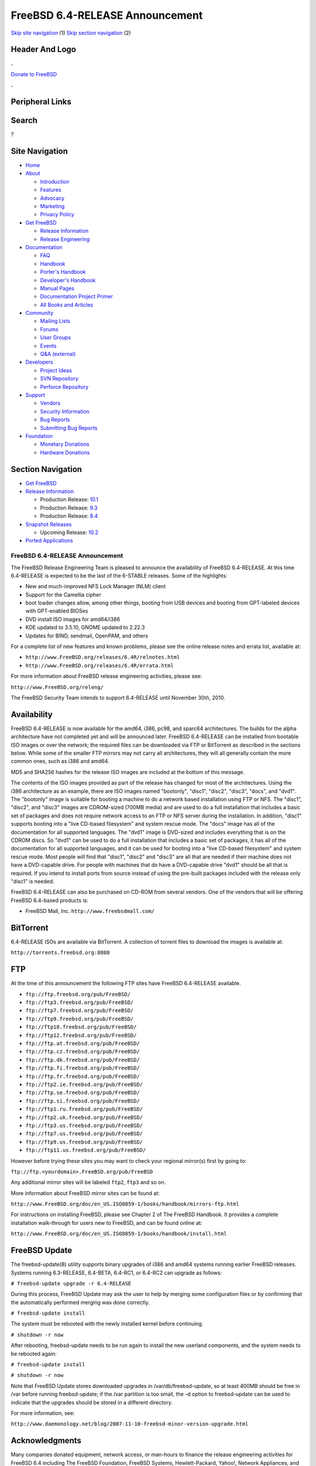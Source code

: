 ================================
FreeBSD 6.4-RELEASE Announcement
================================

.. raw:: html

   <div id="containerwrap">

.. raw:: html

   <div id="container">

`Skip site navigation <#content>`__ (1) `Skip section
navigation <#contentwrap>`__ (2)

.. raw:: html

   <div id="headercontainer">

.. raw:: html

   <div id="header">

Header And Logo
---------------

.. raw:: html

   <div id="headerlogoleft">

|FreeBSD|

.. raw:: html

   </div>

.. raw:: html

   <div id="headerlogoright">

.. raw:: html

   <div class="frontdonateroundbox">

.. raw:: html

   <div class="frontdonatetop">

.. raw:: html

   <div>

**.**

.. raw:: html

   </div>

.. raw:: html

   </div>

.. raw:: html

   <div class="frontdonatecontent">

`Donate to FreeBSD <https://www.FreeBSDFoundation.org/donate/>`__

.. raw:: html

   </div>

.. raw:: html

   <div class="frontdonatebot">

.. raw:: html

   <div>

**.**

.. raw:: html

   </div>

.. raw:: html

   </div>

.. raw:: html

   </div>

Peripheral Links
----------------

.. raw:: html

   <div id="searchnav">

.. raw:: html

   </div>

.. raw:: html

   <div id="search">

Search
------

?

.. raw:: html

   </div>

.. raw:: html

   </div>

.. raw:: html

   </div>

Site Navigation
---------------

.. raw:: html

   <div id="menu">

-  `Home <../../>`__

-  `About <../../about.html>`__

   -  `Introduction <../../projects/newbies.html>`__
   -  `Features <../../features.html>`__
   -  `Advocacy <../../advocacy/>`__
   -  `Marketing <../../marketing/>`__
   -  `Privacy Policy <../../privacy.html>`__

-  `Get FreeBSD <../../where.html>`__

   -  `Release Information <../../releases/>`__
   -  `Release Engineering <../../releng/>`__

-  `Documentation <../../docs.html>`__

   -  `FAQ <../../doc/en_US.ISO8859-1/books/faq/>`__
   -  `Handbook <../../doc/en_US.ISO8859-1/books/handbook/>`__
   -  `Porter's
      Handbook <../../doc/en_US.ISO8859-1/books/porters-handbook>`__
   -  `Developer's
      Handbook <../../doc/en_US.ISO8859-1/books/developers-handbook>`__
   -  `Manual Pages <//www.FreeBSD.org/cgi/man.cgi>`__
   -  `Documentation Project
      Primer <../../doc/en_US.ISO8859-1/books/fdp-primer>`__
   -  `All Books and Articles <../../docs/books.html>`__

-  `Community <../../community.html>`__

   -  `Mailing Lists <../../community/mailinglists.html>`__
   -  `Forums <https://forums.FreeBSD.org>`__
   -  `User Groups <../../usergroups.html>`__
   -  `Events <../../events/events.html>`__
   -  `Q&A
      (external) <http://serverfault.com/questions/tagged/freebsd>`__

-  `Developers <../../projects/index.html>`__

   -  `Project Ideas <https://wiki.FreeBSD.org/IdeasPage>`__
   -  `SVN Repository <https://svnweb.FreeBSD.org>`__
   -  `Perforce Repository <http://p4web.FreeBSD.org>`__

-  `Support <../../support.html>`__

   -  `Vendors <../../commercial/commercial.html>`__
   -  `Security Information <../../security/>`__
   -  `Bug Reports <https://bugs.FreeBSD.org/search/>`__
   -  `Submitting Bug Reports <https://www.FreeBSD.org/support.html>`__

-  `Foundation <https://www.freebsdfoundation.org/>`__

   -  `Monetary Donations <https://www.freebsdfoundation.org/donate/>`__
   -  `Hardware Donations <../../donations/>`__

.. raw:: html

   </div>

.. raw:: html

   </div>

.. raw:: html

   <div id="content">

.. raw:: html

   <div id="sidewrap">

.. raw:: html

   <div id="sidenav">

Section Navigation
------------------

-  `Get FreeBSD <../../where.html>`__
-  `Release Information <../../releases/>`__

   -  Production Release:
      `10.1 <../../releases/10.1R/announce.html>`__
   -  Production Release:
      `9.3 <../../releases/9.3R/announce.html>`__
   -  Production Release:
      `8.4 <../../releases/8.4R/announce.html>`__

-  `Snapshot Releases <../../snapshots/>`__

   -  Upcoming Release:
      `10.2 <../../releases/10.2R/schedule.html>`__

-  `Ported Applications <../../ports/>`__

.. raw:: html

   </div>

.. raw:: html

   </div>

.. raw:: html

   <div id="contentwrap">

FreeBSD 6.4-RELEASE Announcement
================================

The FreeBSD Release Engineering Team is pleased to announce the
availability of FreeBSD 6.4-RELEASE. At this time 6.4-RELEASE is
expected to be the last of the 6-STABLE releases. Some of the
highlights:

-  New and much-improved NFS Lock Manager (NLM) client

-  Support for the Camellia cipher

-  boot loader changes allow, among other things, booting from USB
   devices and booting from GPT-labeled devices with GPT-enabled BIOSes

-  DVD install ISO images for amd64/i386

-  KDE updated to 3.5.10, GNOME updated to 2.22.3

-  Updates for BIND, sendmail, OpenPAM, and others

For a complete list of new features and known problems, please see the
online release notes and errata list, available at:

-  ``http://www.FreeBSD.org/releases/6.4R/relnotes.html``

-  ``http://www.FreeBSD.org/releases/6.4R/errata.html``

For more information about FreeBSD release engineering activities,
please see:

``http://www.FreeBSD.org/releng/``

The FreeBSD Security Team intends to support 6.4-RELEASE until November
30th, 2010.

Availability
------------

FreeBSD 6.4-RELEASE is now available for the amd64, i386, pc98, and
sparc64 architectures. The builds for the alpha architecture have not
completed yet and will be announced later. FreeBSD 6.4-RELEASE can be
installed from bootable ISO images or over the network; the required
files can be downloaded via FTP or BitTorrent as described in the
sections below. While some of the smaller FTP mirrors may not carry all
architectures, they will all generally contain the more common ones,
such as i386 and amd64.

MD5 and SHA256 hashes for the release ISO images are included at the
bottom of this message.

The contents of the ISO images provided as part of the release has
changed for most of the architectures. Using the i386 architecture as an
example, there are ISO images named "bootonly", "disc1", "disc2",
"disc3", "docs", and "dvd1". The "bootonly" image is suitable for
booting a machine to do a network based installation using FTP or NFS.
The "disc1", "disc2", and "disc3" images are CDROM-sized (700MB media)
and are used to do a full installation that includes a basic set of
packages and does not require network access to an FTP or NFS server
during the installation. In addition, "disc1" supports booting into a
"live CD-based filesystem" and system rescue mode. The "docs" image has
all of the documentation for all supported languages. The "dvd1" image
is DVD-sized and includes everything that is on the CDROM discs. So
"dvd1" can be used to do a full installation that includes a basic set
of packages, it has all of the documentation for all supported
languages, and it can be used for booting into a "live CD-based
filesystem" and system rescue mode. Most people will find that "disc1",
"disc2" and "disc3" are all that are needed if their machine does not
have a DVD-capable drive. For people with machines that do have a
DVD-capable drive "dvd1" should be all that is required. If you intend
to install ports from source instead of using the pre-built packages
included with the release only "disc1" is needed.

FreeBSD 6.4-RELEASE can also be purchased on CD-ROM from several
vendors. One of the vendors that will be offering FreeBSD 6.4-based
products is:

-  FreeBSD Mall, Inc. ``http://www.freebsdmall.com/``

BitTorrent
----------

6.4-RELEASE ISOs are available via BitTorrent. A collection of torrent
files to download the images is available at:

``http://torrents.freebsd.org:8080``

FTP
---

At the time of this announcement the following FTP sites have FreeBSD
6.4-RELEASE available.

-  ``ftp://ftp.freebsd.org/pub/FreeBSD/``
-  ``ftp://ftp3.freebsd.org/pub/FreeBSD/``
-  ``ftp://ftp7.freebsd.org/pub/FreeBSD/``
-  ``ftp://ftp9.freebsd.org/pub/FreeBSD/``
-  ``ftp://ftp10.freebsd.org/pub/FreeBSD/``
-  ``ftp://ftp12.freebsd.org/pub/FreeBSD/``
-  ``ftp://ftp.at.freebsd.org/pub/FreeBSD/``
-  ``ftp://ftp.cz.freebsd.org/pub/FreeBSD/``
-  ``ftp://ftp.dk.freebsd.org/pub/FreeBSD/``
-  ``ftp://ftp.fi.freebsd.org/pub/FreeBSD/``
-  ``ftp://ftp.fr.freebsd.org/pub/FreeBSD/``
-  ``ftp://ftp2.ie.freebsd.org/pub/FreeBSD/``
-  ``ftp://ftp.se.freebsd.org/pub/FreeBSD/``
-  ``ftp://ftp.si.freebsd.org/pub/FreeBSD/``
-  ``ftp://ftp1.ru.freebsd.org/pub/FreeBSD/``
-  ``ftp://ftp2.uk.freebsd.org/pub/FreeBSD/``
-  ``ftp://ftp3.us.freebsd.org/pub/FreeBSD/``
-  ``ftp://ftp7.us.freebsd.org/pub/FreeBSD/``
-  ``ftp://ftp9.us.freebsd.org/pub/FreeBSD/``
-  ``ftp://ftp11.us.freebsd.org/pub/FreeBSD/``

However before trying these sites you may want to check your regional
mirror(s) first by going to:

``ftp://ftp.<yourdomain>.FreeBSD.org/pub/FreeBSD``

Any additional mirror sites will be labeled ``ftp2``, ``ftp3`` and so
on.

More information about FreeBSD mirror sites can be found at:

``http://www.FreeBSD.org/doc/en_US.ISO8859-1/books/handbook/mirrors-ftp.html``

For instructions on installing FreeBSD, please see Chapter 2 of The
FreeBSD Handbook. It provides a complete installation walk-through for
users new to FreeBSD, and can be found online at:

``http://www.FreeBSD.org/doc/en_US.ISO8859-1/books/handbook/install.html``

FreeBSD Update
--------------

The freebsd-update(8) utility supports binary upgrades of i386 and amd64
systems running earlier FreeBSD releases. Systems running 6.3-RELEASE,
6.4-BETA, 6.4-RC1, or 6.4-RC2 can upgrade as follows:

``# freebsd-update upgrade -r 6.4-RELEASE``

During this process, FreeBSD Update may ask the user to help by merging
some configuration files or by confirming that the automatically
performed merging was done correctly.

``# freebsd-update install``

The system must be rebooted with the newly installed kernel before
continuing.

``# shutdown -r now``

After rebooting, freebsd-update needs to be run again to install the new
userland components, and the system needs to be rebooted again:

``# freebsd-update install``

``# shutdown -r now``

Note that FreeBSD Update stores downloaded upgrades in
/var/db/freebsd-update, so at least 400MB should be free in /var before
running freebsd-update; if the /var partition is too small, the -d
option to freebsd-update can be used to indicate that the upgrades
should be stored in a different directory.

For more information, see:

``http://www.daemonology.net/blog/2007-11-10-freebsd-minor-version-upgrade.html``

Acknowledgments
---------------

Many companies donated equipment, network access, or man-hours to
finance the release engineering activities for FreeBSD 6.4 including The
FreeBSD Foundation, FreeBSD Systems, Hewlett-Packard, Yahoo!, Network
Appliances, and Sentex Communications.

The release engineering team for 6.4-RELEASE includes:

+--------------------------------------------+----------------------------------------------------------------------------------------+
| Ken?Smith?<kensmith@FreeBSD.org\ >         | Release Engineering, amd64, i386, sparc64 Release Building, Mirror Site Coordination   |
+--------------------------------------------+----------------------------------------------------------------------------------------+
| Robert?Watson?<rwatson@FreeBSD.org\ >      | Release Engineering, Security                                                          |
+--------------------------------------------+----------------------------------------------------------------------------------------+
| Konstantin?Belousov?<kib@FreeBSD.org\ >    | Release Engineering                                                                    |
+--------------------------------------------+----------------------------------------------------------------------------------------+
| Marc?Fonvieille?<blackend@FreeBSD.org\ >   | Release Engineering, Documentation                                                     |
+--------------------------------------------+----------------------------------------------------------------------------------------+
| Maxime?Henrion?<mux@FreeBSD.org\ >         | Release Engineering                                                                    |
+--------------------------------------------+----------------------------------------------------------------------------------------+
| Bruce?A.?Mah?<bmah@FreeBSD.org\ >          | Release Engineering, Documentation                                                     |
+--------------------------------------------+----------------------------------------------------------------------------------------+
| George?Neville-Neil?<gnn@FreeBSD.org\ >    | Release Engineering                                                                    |
+--------------------------------------------+----------------------------------------------------------------------------------------+
| Hiroki?Sato?<hrs@FreeBSD.org\ >            | Release Engineering, Documentation                                                     |
+--------------------------------------------+----------------------------------------------------------------------------------------+
| Murray?Stokely?<murray@FreeBSD.org\ >      | Release Engineering                                                                    |
+--------------------------------------------+----------------------------------------------------------------------------------------+
| Wilko?Bulte?<wilko@FreeBSD.org\ >          | Alpha Release Building                                                                 |
+--------------------------------------------+----------------------------------------------------------------------------------------+
| Takahashi?Yoshihiro?<nyan@FreeBSD.org\ >   | PC98 Release Building                                                                  |
+--------------------------------------------+----------------------------------------------------------------------------------------+
| Kris?Kennaway?<kris@FreeBSD.org\ >         | Package Building                                                                       |
+--------------------------------------------+----------------------------------------------------------------------------------------+
| Joe?Marcus?Clarke?<marcus@FreeBSD.org\ >   | Package Building                                                                       |
+--------------------------------------------+----------------------------------------------------------------------------------------+
| Erwin?Lansing?<erwin@FreeBSD.org\ >        | Package Building                                                                       |
+--------------------------------------------+----------------------------------------------------------------------------------------+
| Mark?Linimon?<linimon@FreeBSD.org\ >       | Package Building                                                                       |
+--------------------------------------------+----------------------------------------------------------------------------------------+
| Pav?Lucistnik?<pav@FreeBSD.org\ >          | Package Building                                                                       |
+--------------------------------------------+----------------------------------------------------------------------------------------+
| Colin?Percival?<cperciva@FreeBSD.org\ >    | Security Officer                                                                       |
+--------------------------------------------+----------------------------------------------------------------------------------------+
| Peter?Wemm?<peter@FreeBSD.org\ >           | Bittorrent Coordination                                                                |
+--------------------------------------------+----------------------------------------------------------------------------------------+

Trademark
---------

FreeBSD is a registered trademark of The FreeBSD Foundation.

ISO Image Checksums
-------------------

::

    MD5 (6.4-RELEASE-amd64-bootonly.iso) = 922fa2b990b3fd58bc558e08707dec47
    MD5 (6.4-RELEASE-amd64-disc1.iso) = 33e9801d546a9bd379d97c4dc9bf833f
    MD5 (6.4-RELEASE-amd64-disc2.iso) = 10e4a74cd4e80b52845adbabeb017532
    MD5 (6.4-RELEASE-amd64-disc3.iso) = 986d99df8a44cb3e8647b53e1551a56b
    MD5 (6.4-RELEASE-amd64-docs.iso) = be48876a37812fa19fb67aebe0c847de
    MD5 (6.4-RELEASE-amd64-dvd1.iso) = efd0dd71c5b13b8464d8a7fce8a90cbc

    MD5 (6.4-RELEASE-i386-bootonly.iso) = d3704b309b224fadeba29423511fbcff
    MD5 (6.4-RELEASE-i386-disc1.iso) = 3bf0054bf0d650c1c7289e3076f2a24f
    MD5 (6.4-RELEASE-i386-disc2.iso) = 2e5c68f0e8e82907e28394248973f2f6
    MD5 (6.4-RELEASE-i386-disc3.iso) = 75c4b9ed4bfc836471ca6aad7ff071db
    MD5 (6.4-RELEASE-i386-docs.iso) = a7e89a2006b34d5904ce74c907932918
    MD5 (6.4-RELEASE-i386-dvd1.iso) = 01d1b4445bbb70e643e7a096562ca4a3

    MD5 (6.4-RELEASE-pc98-bootonly.iso) = 6137dac091894d4eb620b02a94e3ddb6
    MD5 (6.4-RELEASE-pc98-disc1.iso) = 1ac648575affdb79e6f345b1210fee1b

    MD5 (6.4-RELEASE-sparc64-bootonly.iso) = 060cdc6c4fbcc96dcc13a88c09005079
    MD5 (6.4-RELEASE-sparc64-disc1.iso) = 2e2f264f9cdbfd73c531943631174dac
    MD5 (6.4-RELEASE-sparc64-docs.iso) = 33187d3f0459dbb2d1145aa8a4731497

    SHA256 (6.4-RELEASE-amd64-bootonly.iso) = 228cfe8b5d06bdf3131a656972d94919b594371464e5f1c68e068af17b88f382
    SHA256 (6.4-RELEASE-amd64-disc1.iso) = 6e8f24e153d78518268129db62e5efd3cd7b75e428a3c22bddf89eb901efa79e
    SHA256 (6.4-RELEASE-amd64-disc2.iso) = 33697f3290e9754baada1feeb560f5797a8794f80ea36ecc8b0305c0ab32f07a
    SHA256 (6.4-RELEASE-amd64-disc3.iso) = 59905ac81bc49be620e6a1465aba667be78b9276d999d820cca30357b073c263
    SHA256 (6.4-RELEASE-amd64-docs.iso) = 1bf1445e2cf19c108adfa973cab26891c3c9ee19664de3650f38fc11c67d9f9e
    SHA256 (6.4-RELEASE-amd64-dvd1.iso) = 88a0bd7818ecc2c26a6d304bffa9257f9bd192d6fb3b51ab1b538a5ef0e78130

    SHA256 (6.4-RELEASE-i386-bootonly.iso) = 82377be5c922610e7613f70066919da6d39c1e3fc753b6b925eae9bdd22ac946
    SHA256 (6.4-RELEASE-i386-disc1.iso) = c4f688013a27632e97caefc71296f59c9597abdb4e724385130d72dbd9abd218
    SHA256 (6.4-RELEASE-i386-disc2.iso) = 4936aaede7c55c29f1acb07724a86690ae220f53ba2f67b441f15fa0a4b282e8
    SHA256 (6.4-RELEASE-i386-disc3.iso) = 0c0ea48e2a07f2fc78c7d9448ad7cc24ffd224bbe4a9c1f7731358d7ce00d377
    SHA256 (6.4-RELEASE-i386-docs.iso) = 13ef3a3fe8799b71130ac2041e63156b30751d292d9d2df68f2b4a4318cbcc98
    SHA256 (6.4-RELEASE-i386-dvd1.iso) = 40b70eb8b36a5a13ef012592335d8e53cb9dea129a8b59971a999e84659ec6a8

    SHA256 (6.4-RELEASE-pc98-bootonly.iso) = 2d0fc39c377c8bf6e3ff1ab61b8ecd9b94231e3331bc442be7f26b37ed4cf59d
    SHA256 (6.4-RELEASE-pc98-disc1.iso) = dd2679fe503f7936fd4f7a6f5aa30e9c699d7eb78d382bef46eb9106dd0ab892

    SHA256 (6.4-RELEASE-sparc64-bootonly.iso) = eeabf33aa11cc764f41ea9bb50ae9109817953a60d22ed4af8c6bf61885ed648
    SHA256 (6.4-RELEASE-sparc64-disc1.iso) = c20f0a43732d72071cfdc17d788f3e04c1ac33e5ba122ce82fbd705ade482860
    SHA256 (6.4-RELEASE-sparc64-docs.iso) = 1728658de8be72e62afbc10bc50243cf07c532b8b4cf7426c5f74f09dc5b8243

.. raw:: html

   </div>

.. raw:: html

   </div>

.. raw:: html

   <div id="footer">

`Site Map <../../search/index-site.html>`__ \| `Legal
Notices <../../copyright/>`__ \| ? 1995–2015 The FreeBSD Project. All
rights reserved.

.. raw:: html

   </div>

.. raw:: html

   </div>

.. raw:: html

   </div>

.. |FreeBSD| image:: ../../layout/images/logo-red.png
   :target: ../..
